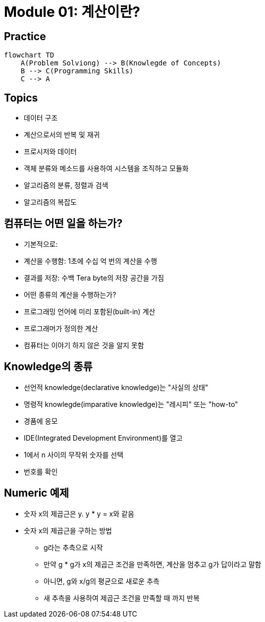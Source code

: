= Module 01: 계산이란?

== Practice

[mermaid, practice, svg]
----
flowchart TD
    A(Problem Solviong) --> B(Knowlegde of Concepts)
    B --> C(Programming Skills)
    C --> A
----

== Topics

* 데이터 구조
* 계산으로서의 반복 및 재귀
* 프로시저와 데이터
* 객체 분류와 메소드를 사용하여 시스템을 조직하고 모듈화
* 알고리즘의 분류, 정렬과 검색
* 알고리즘의 복잡도

== 컴퓨터는 어떤 일을 하는가?
* 기본적으로:
    * 계산을 수행함: 1초에 수십 억 번의 계산을 수행
    * 결과를 저장: 수백 Tera byte의 저장 공간을 가짐
* 어떤 종류의 계산을 수행하는가?
    * 프로그래밍 언어에 미리 포함된(built-in) 계산
    * 프로그래머가 정의한 계산
* 컴퓨터는 이야기 하지 않은 것을 알지 못함

== Knowledge의 종류
* 선언적 knowledge(declarative knowledge)는 "사실의 상태"
* 명령적 knowlegde(imparative knowledge)는 "레시피" 또는 "how-to"
    * 경품에 응모
    * IDE(Integrated Development Environment)를 열고
    * 1에서 n 사이의 무작위 숫자를 선택
    * 번호를 확인

## Numeric 예제
* 숫자 x의 제곱근은 y. y * y = x와 같음
* 숫자 x의 제곱근을 구하는 방법
** g라는 추측으로 시작
** 만약 g * g가 x의 제곱근 조건을 만족하면, 계산을 멈추고 g가 답이라고 말함
** 아니면, g와 x/g의 평균으로 새로운 추측
** 새 추측을 사용하여 제곱근 조건을 만족할 때 까지 반복